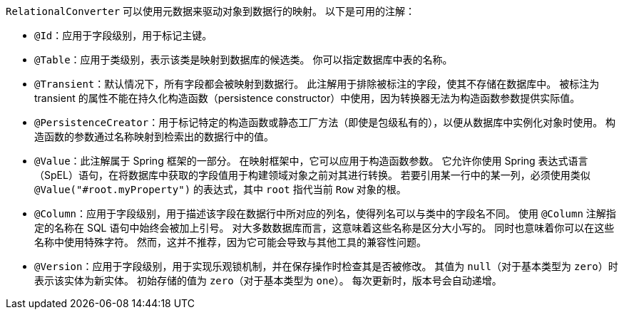 `RelationalConverter` 可以使用元数据来驱动对象到数据行的映射。  
以下是可用的注解：

* `@Id`：应用于字段级别，用于标记主键。
* `@Table`：应用于类级别，表示该类是映射到数据库的候选类。  
  你可以指定数据库中表的名称。
* `@Transient`：默认情况下，所有字段都会被映射到数据行。  
  此注解用于排除被标注的字段，使其不存储在数据库中。  
  被标注为 transient 的属性不能在持久化构造函数（persistence constructor）中使用，因为转换器无法为构造函数参数提供实际值。
* `@PersistenceCreator`：用于标记特定的构造函数或静态工厂方法（即使是包级私有的），以便从数据库中实例化对象时使用。  
  构造函数的参数通过名称映射到检索出的数据行中的值。
* `@Value`：此注解属于 Spring 框架的一部分。  
  在映射框架中，它可以应用于构造函数参数。  
  它允许你使用 Spring 表达式语言（SpEL）语句，在将数据库中获取的字段值用于构建领域对象之前对其进行转换。  
  若要引用某一行中的某一列，必须使用类似 `@Value("#root.myProperty")` 的表达式，其中 `root` 指代当前 `Row` 对象的根。
* `@Column`：应用于字段级别，用于描述该字段在数据行中所对应的列名，使得列名可以与类中的字段名不同。  
  使用 `@Column` 注解指定的名称在 SQL 语句中始终会被加上引号。  
  对大多数数据库而言，这意味着这些名称是区分大小写的。  
  同时也意味着你可以在这些名称中使用特殊字符。  
  然而，这并不推荐，因为它可能会导致与其他工具的兼容性问题。
* `@Version`：应用于字段级别，用于实现乐观锁机制，并在保存操作时检查其是否被修改。  
  其值为 `null`（对于基本类型为 `zero`）时表示该实体为新实体。  
  初始存储的值为 `zero`（对于基本类型为 `one`）。  
  每次更新时，版本号会自动递增。